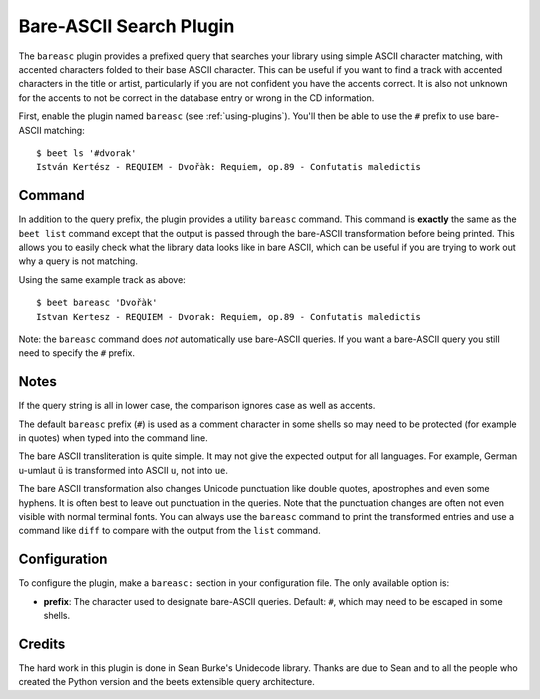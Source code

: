 Bare-ASCII Search Plugin
========================

The ``bareasc`` plugin provides a prefixed query that searches your library using
simple ASCII character matching, with accented characters folded to their base
ASCII character. This can be useful if you want to find a track with accented
characters in the title or artist, particularly if you are not confident
you have the accents correct. It is also not unknown for the accents
to not be correct in the database entry or wrong in the CD information.

First, enable the plugin named ``bareasc`` (see :ref:`using-plugins`).
You'll then be able to use the ``#`` prefix to use bare-ASCII matching::

    $ beet ls '#dvorak'
    István Kertész - REQUIEM - Dvořàk: Requiem, op.89 - Confutatis maledictis

Command
-------

In addition to the query prefix, the plugin provides a utility ``bareasc`` command.
This command is **exactly** the same as the ``beet list`` command except that
the output is passed through the bare-ASCII transformation before being printed.
This allows you to easily check what the library data looks like in bare ASCII,
which can be useful if you are trying to work out why a query is not matching.

Using the same example track as above::

    $ beet bareasc 'Dvořàk'
    Istvan Kertesz - REQUIEM - Dvorak: Requiem, op.89 - Confutatis maledictis

Note: the ``bareasc`` command does *not* automatically use bare-ASCII queries.
If you want a bare-ASCII query you still need to specify the ``#`` prefix.

Notes
-----

If the query string is all in lower case, the comparison ignores case as well as
accents.

The default ``bareasc`` prefix (``#``) is used as a comment character in some shells
so may need to be protected (for example in quotes) when typed into the command line.

The bare ASCII transliteration is quite simple. It may not give the expected output
for all languages. For example, German u-umlaut ``ü`` is transformed into ASCII ``u``,
not into ``ue``.

The bare ASCII transformation also changes Unicode punctuation like double quotes,
apostrophes and even some hyphens. It is often best to leave out punctuation
in the queries. Note that the punctuation changes are often not even visible
with normal terminal fonts. You can always use the ``bareasc`` command to print the
transformed entries and use a command like ``diff`` to compare with the output
from the ``list`` command.

Configuration
-------------

To configure the plugin, make a ``bareasc:`` section in your configuration
file. The only available option is:

- **prefix**: The character used to designate bare-ASCII queries.
  Default: ``#``, which may need to be escaped in some shells.

Credits
-------

The hard work in this plugin is done in Sean Burke's Unidecode library.
Thanks are due to Sean and to all the people who created the Python
version and the beets extensible query architecture.
